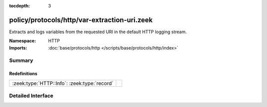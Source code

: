 :tocdepth: 3

policy/protocols/http/var-extraction-uri.zeek
=============================================
.. zeek:namespace:: HTTP

Extracts and logs variables from the requested URI in the default HTTP 
logging stream.

:Namespace: HTTP
:Imports: :doc:`base/protocols/http </scripts/base/protocols/http/index>`

Summary
~~~~~~~
Redefinitions
#############
============================================ =
:zeek:type:`HTTP::Info`: :zeek:type:`record` 
============================================ =


Detailed Interface
~~~~~~~~~~~~~~~~~~

